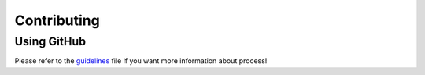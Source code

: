 Contributing
=====================================


Using GitHub
------------

Please refer to the guidelines_ file if you want more information about process!

.. _guidelines: https://github.com/prise-3d/behavioral-online-experiment/blob/master/CONTRIBUTING.md